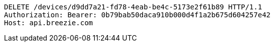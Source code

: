 [source,http,options="nowrap"]
----
DELETE /devices/d9dd7a21-fd78-4eab-be4c-5173e2f61b89 HTTP/1.1
Authorization: Bearer: 0b79bab50daca910b000d4f1a2b675d604257e42
Host: api.breezie.com

----